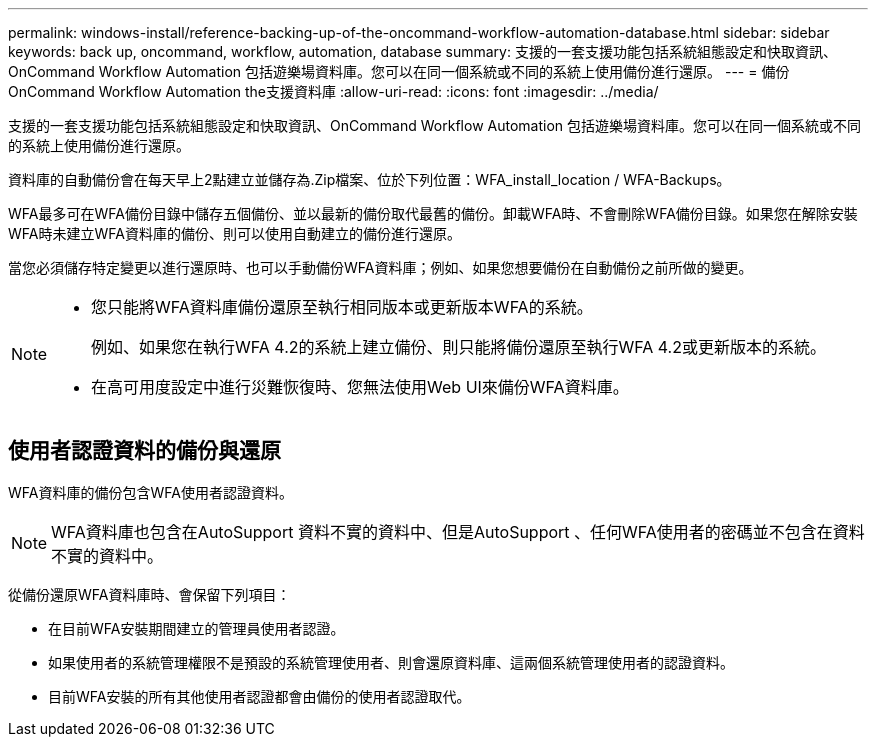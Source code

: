 ---
permalink: windows-install/reference-backing-up-of-the-oncommand-workflow-automation-database.html 
sidebar: sidebar 
keywords: back up, oncommand, workflow, automation, database 
summary: 支援的一套支援功能包括系統組態設定和快取資訊、OnCommand Workflow Automation 包括遊樂場資料庫。您可以在同一個系統或不同的系統上使用備份進行還原。 
---
= 備份OnCommand Workflow Automation the支援資料庫
:allow-uri-read: 
:icons: font
:imagesdir: ../media/


[role="lead"]
支援的一套支援功能包括系統組態設定和快取資訊、OnCommand Workflow Automation 包括遊樂場資料庫。您可以在同一個系統或不同的系統上使用備份進行還原。

資料庫的自動備份會在每天早上2點建立並儲存為.Zip檔案、位於下列位置：WFA_install_location / WFA-Backups。

WFA最多可在WFA備份目錄中儲存五個備份、並以最新的備份取代最舊的備份。卸載WFA時、不會刪除WFA備份目錄。如果您在解除安裝WFA時未建立WFA資料庫的備份、則可以使用自動建立的備份進行還原。

當您必須儲存特定變更以進行還原時、也可以手動備份WFA資料庫；例如、如果您想要備份在自動備份之前所做的變更。

[NOTE]
====
* 您只能將WFA資料庫備份還原至執行相同版本或更新版本WFA的系統。
+
例如、如果您在執行WFA 4.2的系統上建立備份、則只能將備份還原至執行WFA 4.2或更新版本的系統。

* 在高可用度設定中進行災難恢復時、您無法使用Web UI來備份WFA資料庫。


====


== 使用者認證資料的備份與還原

WFA資料庫的備份包含WFA使用者認證資料。


NOTE: WFA資料庫也包含在AutoSupport 資料不實的資料中、但是AutoSupport 、任何WFA使用者的密碼並不包含在資料不實的資料中。

從備份還原WFA資料庫時、會保留下列項目：

* 在目前WFA安裝期間建立的管理員使用者認證。
* 如果使用者的系統管理權限不是預設的系統管理使用者、則會還原資料庫、這兩個系統管理使用者的認證資料。
* 目前WFA安裝的所有其他使用者認證都會由備份的使用者認證取代。

